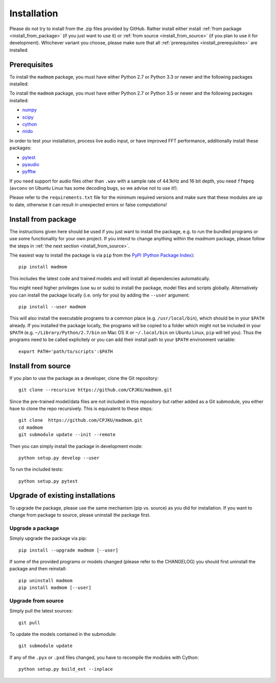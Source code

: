 Installation
============

Please do not try to install from the .zip files provided by GitHub. Rather
install either install :ref:`from package <install_from_package>` (if you just
want to use it) or :ref:`from source <install_from_source>` (if you plan to
use it for development). Whichever variant you choose, please make sure that
all :ref:`prerequisites <install_prerequisites>` are installed.

.. _install_prerequisites:

Prerequisites
-------------

To install the ``madmom`` package, you must have either Python 2.7 or Python
3.3 or newer and the following packages installed:

To install the ``madmom`` package, you must have either Python 2.7 or Python
3.5 or newer and the following packages installed:

- `numpy <http://www.numpy.org>`_
- `scipy <http://www.scipy.org>`_
- `cython <http://www.cython.org>`_
- `mido <https://github.com/olemb/mido>`_

In order to test your installation, process live audio input, or have improved
FFT performance, additionally install these packages:

- `pytest <https://www.pytest.org/>`_
- `pyaudio <http://people.csail.mit.edu/hubert/pyaudio/>`_
- `pyfftw <https://github.com/pyFFTW/pyFFTW/>`_

If you need support for audio files other than ``.wav`` with a sample rate of
44.1kHz and 16 bit depth, you need ``ffmpeg`` (``avconv`` on Ubuntu Linux has
some decoding bugs, so we advise not to use it!).

Please refer to the ``requirements.txt`` file for the minimum required versions
and make sure that these modules are up to date, otherwise it can result in
unexpected errors or false computations!

.. _install_from_package:

Install from package
--------------------

The instructions given here should be used if you just want to install the
package, e.g. to run the bundled programs or use some functionality for your
own project. If you intend to change anything within the `madmom` package,
please follow the steps in :ref:`the next section <install_from_source>`.

The easiest way to install the package is via ``pip`` from the `PyPI (Python
Package Index) <https://pypi.python.org/pypi>`_::

  pip install madmom

This includes the latest code and trained models and will install all
dependencies automatically.

You might need higher privileges (use su or sudo) to install the package, model
files and scripts globally. Alternatively you can install the package locally
(i.e. only for you) by adding the ``--user`` argument::

  pip install --user madmom

This will also install the executable programs to a common place (e.g.
``/usr/local/bin``), which should be in your ``$PATH`` already. If you
installed the package locally, the programs will be copied to a folder which
might not be included in your ``$PATH`` (e.g. ``~/Library/Python/2.7/bin``
on Mac OS X or ``~/.local/bin`` on Ubuntu Linux, ``pip`` will tell you). Thus
the programs need to be called explicitely or you can add their install path
to your ``$PATH`` environment variable::

    export PATH='path/to/scripts':$PATH

.. _install_from_source:

Install from source
-------------------

If you plan to use the package as a developer, clone the Git repository::

  git clone --recursive https://github.com/CPJKU/madmom.git

Since the pre-trained model/data files are not included in this repository but
rather added as a Git submodule, you either have to clone the repo recursively.
This is equivalent to these steps::

  git clone  https://github.com/CPJKU/madmom.git
  cd madmom
  git submodule update --init --remote

Then you can simply install the package in development mode::

  python setup.py develop --user

To run the included tests::

  python setup.py pytest

.. _upgrading:

Upgrade of existing installations
---------------------------------

To upgrade the package, please use the same mechanism (pip vs. source) as you
did for installation. If you want to change from package to source, please
uninstall the package first.

Upgrade a package
~~~~~~~~~~~~~~~~~

Simply upgrade the package via pip::

  pip install --upgrade madmom [--user]

If some of the provided programs or models changed (please refer to the
CHANGELOG) you should first uninstall the package and then reinstall::

  pip uninstall madmom
  pip install madmom [--user]

Upgrade from source
~~~~~~~~~~~~~~~~~~~

Simply pull the latest sources::

  git pull

To update the models contained in the submodule::

  git submodule update

If any of the ``.pyx`` or ``.pxd`` files changed, you have to recompile the
modules with Cython::

  python setup.py build_ext --inplace
